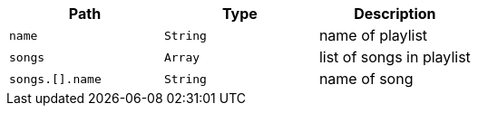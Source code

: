|===
|Path|Type|Description

|`+name+`
|`+String+`
|name of playlist

|`+songs+`
|`+Array+`
|list of songs in playlist

|`+songs.[].name+`
|`+String+`
|name of song

|===